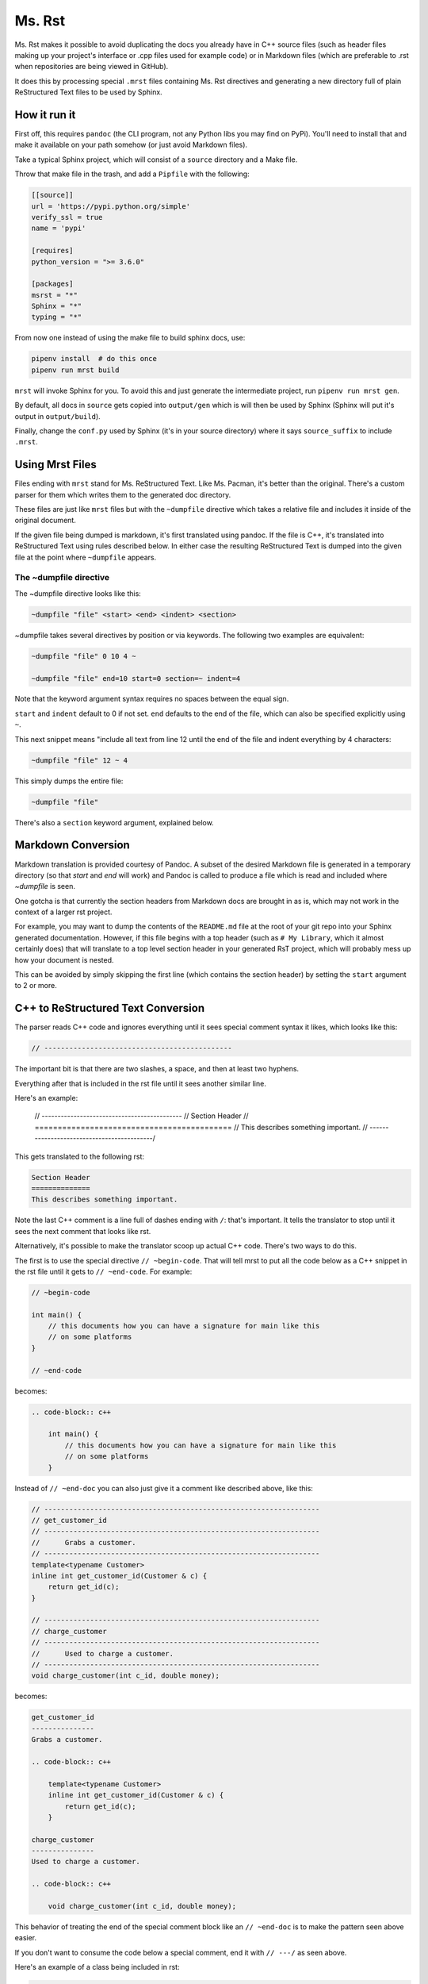 Ms. Rst
=======

Ms. Rst makes it possible to avoid duplicating the docs you already have in C++ source files (such as header files making up your project's interface or .cpp files used for example code) or in Markdown files (which are preferable to .rst when repositories are being viewed in GitHub).

It does this by processing special ``.mrst`` files containing Ms. Rst directives and generating a new directory full of plain ReStructured Text files to be used by Sphinx.


How it run it
-------------

First off, this requires ``pandoc`` (the CLI program, not any Python libs you may find on PyPi). You'll need to install that and make it available on your path somehow (or just avoid Markdown files).

Take a typical Sphinx project, which will consist of a ``source`` directory and a Make file.

Throw that make file in the trash, and add a ``Pipfile`` with the following:

.. code-block:: ini

    [[source]]
    url = 'https://pypi.python.org/simple'
    verify_ssl = true
    name = 'pypi'

    [requires]
    python_version = ">= 3.6.0"

    [packages]
    msrst = "*"
    Sphinx = "*"
    typing = "*"

From now one instead of using the make file to build sphinx docs, use:

.. code-block:: bash

    pipenv install  # do this once
    pipenv run mrst build

``mrst`` will invoke Sphinx for you. To avoid this and just generate the intermediate project, run ``pipenv run mrst gen``.

By default, all docs in ``source`` gets copied into ``output/gen`` which is will then be used by Sphinx (Sphinx will put it's output in ``output/build``).

Finally, change the ``conf.py`` used by Sphinx (it's in your source directory) where it says ``source_suffix`` to include ``.mrst``.


Using Mrst Files
----------------

Files ending with ``mrst`` stand for Ms. ReStructured Text. Like Ms. Pacman, it's better than the original. There's a custom parser for them which writes them to the generated doc directory.

These files are just like ``mrst`` files but with the ``~dumpfile`` directive which takes a relative file and includes it inside of the original document.

If the given file being dumped is markdown, it's first translated using pandoc. If the file is C++, it's translated into ReStructured Text using rules described below. In either case the resulting ReStructured Text is dumped into the given file at the point where ``~dumpfile`` appears.

The ~dumpfile directive
~~~~~~~~~~~~~~~~~~~~~~~

The ~dumpfile directive looks like this:

.. code-block:: mrst

    ~dumpfile "file" <start> <end> <indent> <section>

~dumpfile takes several directives by position or via keywords. The following two examples are equivalent:

.. code-block:: mrst

    ~dumpfile "file" 0 10 4 ~

    ~dumpfile "file" end=10 start=0 section=~ indent=4

Note that the keyword argument syntax requires no spaces between the equal sign.

``start`` and ``indent`` default to 0 if not set. ``end`` defaults to the end of the file, which can also be specified explicitly using ``~``.

This next snippet means "include all text from line 12 until the end of the file and indent everything by 4 characters:

.. code-block:: mrst

    ~dumpfile "file" 12 ~ 4

This simply dumps the entire file:

.. code-block:: mrst

    ~dumpfile "file"

There's also a ``section`` keyword argument, explained below.


Markdown Conversion
-------------------

Markdown translation is provided courtesy of Pandoc. A subset of the desired Markdown file is generated in a temporary directory (so that `start` and `end` will work) and Pandoc is called to produce a file which is read and included where `~dumpfile` is seen.

One gotcha is that currently the section headers from Markdown docs are brought in as is, which may not work in the context of a larger rst project.

For example, you may want to dump the contents of the ``README.md`` file at the root of your git repo into your Sphinx generated documentation. However, if this file begins with a top header (such as ``# My Library``, which it almost certainly does) that will translate to a top level section header in your generated RsT project, which will probably mess up how your document is nested.

This can be avoided by simply skipping the first line (which contains the section header) by setting the ``start`` argument to 2 or more.


C++ to ReStructured Text Conversion
-----------------------------------

The parser reads C++ code and ignores everything until it sees special comment syntax it likes, which looks like this:

.. code-block:: c++

    // ---------------------------------------------

The important bit is that there are two slashes, a space, and then at least two hyphens.

Everything after that is included in the rst file until it sees another similar line.

Here's an example:

    // --------------------------------------------
    // Section Header
    // ===========================================
    // This describes something important.
    // -------------------------------------------/

This gets translated to the following rst:

.. code-block:: rst

    Section Header
    ==============
    This describes something important.

Note the last C++ comment is a line full of dashes ending with ``/``: that's important. It tells the translator to stop until it sees the next comment that looks like rst.

Alternatively, it's possible to make the translator scoop up actual C++ code. There's two ways to do this.

The first is to use the special directive ``// ~begin-code``. That will tell mrst to put all the code below as a C++ snippet in the rst file until it gets to ``// ~end-code``. For example:

.. code-block:: c++

    // ~begin-code

    int main() {
        // this documents how you can have a signature for main like this
        // on some platforms
    }

    // ~end-code

becomes:

.. code-block:: rst

    .. code-block:: c++

        int main() {
            // this documents how you can have a signature for main like this
            // on some platforms
        }

Instead of ``// ~end-doc`` you can also just give it a comment like described above, like this:

.. code-block:: c++

    // ------------------------------------------------------------------
    // get_customer_id
    // ------------------------------------------------------------------
    //      Grabs a customer.
    // ------------------------------------------------------------------
    template<typename Customer>
    inline int get_customer_id(Customer & c) {
        return get_id(c);
    }

    // ------------------------------------------------------------------
    // charge_customer
    // ------------------------------------------------------------------
    //      Used to charge a customer.
    // ------------------------------------------------------------------
    void charge_customer(int c_id, double money);

becomes:

.. code-block:: rst

    get_customer_id
    ---------------
    Grabs a customer.

    .. code-block:: c++

        template<typename Customer>
        inline int get_customer_id(Customer & c) {
            return get_id(c);
        }

    charge_customer
    ---------------
    Used to charge a customer.

    .. code-block:: c++

        void charge_customer(int c_id, double money);

This behavior of treating the end of the special comment block like an ``// ~end-doc`` is to make the pattern seen above easier.

If you don't want to consume the code below a special comment, end it with ``// ---/`` as seen above.


Here's an example of a class being included in rst:

.. code-block:: c++

    // --------------------------------------------
    // class RenderPlatform
    // --------------------------------------------
    //      A platform for renderers.
    //      Note how this text will get de-dented.
    // --------------------------------------------

    class RenderPlatform {
    public:
        virtual ~RenderPlatform();
        virtual const char * get_name() const;
        virtual const int priority() const;
    };
    // end-doc

the above turns into:

.. code-block:: rst

    class RenderPlatform
    --------------------
    A platform for renderers.
    Note how this text will get de-dented.

.. code-block:: c++

       class RenderPlatform {
        public:
            virtual ~RenderPlatform();
            virtual const char * get_name() const;
            virtual const int priority() const;
        };

Section headers
~~~~~~~~~~~~~~~

When parsing C++ files it's sometimes necessary to tell the C++ to rst generator what section header the incoming dumped rst should be nested under. The expected order of the section headers can be found in the `HEADERS` var defined in cpp_rst.py (note: Sphinx lets you use an arbitrary order, but you have to use the same order mrst uses in order to chnage the section headers found in C++ files).

Let's say you want to the documentation in a header file to appear under an existing section header in your rst file. You'd do this:

.. code-block:: rst

    namespace blah
    ~~~~~~~~~~~~~~

    ~dumpfile "blah/util.hpp" section=~


This would tell the C++ rst translator to start the next section after ``~``, meaning the first section header would be generated as ``^``.
